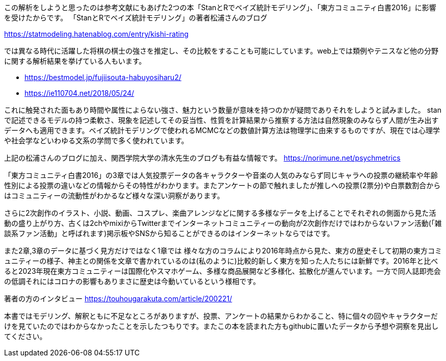 
//あとがき
この解析をしようと思ったのは参考文献にもあげた2つの本「StanとRでベイズ統計モデリング」、「東方コミュニティ白書2016」に影響を受けたからです。
「StanとRでベイズ統計モデリング」の著者松浦さんのブログ

https://statmodeling.hatenablog.com/entry/kishi-rating

では異なる時代に活躍した将棋の棋士の強さを推定し、その比較をすることも可能にしています。web上では類例やテニスなど他の分野に関する解析結果を挙げている人もいます。

- https://bestmodel.jp/fujiisouta-habuyosiharu2/
- https://ie110704.net/2018/05/24/

これに触発された面もあり時間や属性によらない強さ、魅力という数量が意味を持つのかが疑問でありそれをしようと試みました。
stanで記述できるモデルの持つ柔軟さ、現象を記述してその妥当性、性質を計算結果から推察する方法は自然現象のみならず人間が生み出すデータへも適用できます。ベイズ統計モデリングで使われるMCMCなどの数値計算方法は物理学に由来するものですが、現在では心理学や社会学などいわゆる文系の学問で多く使われています。

上記の松浦さんのブログに加え、関西学院大学の清水先生のブログも有益な情報です。 https://norimune.net/psychmetrics

「東方コミュニティ白書2016」の3章では人気投票データの各キャラクターや音楽の人気のみならず同じキャラへの投票の継続率や年齢性別による投票の違いなどの情報からその特性がわかります。またアンケートの節で触れましたが推しへの投票(2票分)や白票数割合からはコミュニティーの流動性がわかるなど様々な深い洞察があります。

さらに2次創作のイラスト、小説、動画、コスプレ、楽曲アレンジなどに関する多様なデータを上げることでそれぞれの側面から見た活動の盛り上がり方、古くは2chやmixiからTwitterまでインターネットコミュニティーの動向が2次創作だけではわからないファン活動(「雑談系ファン活動」と呼ばれます)掲示板やSNSから知ることができるのはインターネットならではです。

また2章,3章のデータに基づく見方だけではなく1章では 様々な方のコラムにより2016年時点から見た、東方の歴史そして初期の東方コミュニティーの様子、神主との関係を文章で書かれているのは(私のように)比較的新しく東方を知った人たちには新鮮です。2016年と比べると2023年現在東方コミュニティーは国際化やスマホゲーム、多様な商品展開など多様化、拡散化が進んでいます。一方で同人誌即売会の低調それにはコロナの影響もありまさに歴史は今動いているという様相です。

著者の方のインタビュー https://touhougarakuta.com/article/200221/

本書ではモデリング、解釈ともに不足なところがありますが、投票、アンケートの結果からわかること、特に個々の回やキャラクターだけを見ていたのではわからなかったことを示したつもりです。またこの本を読まれた方もgithubに置いたデータから予想や洞察を見出してください。


